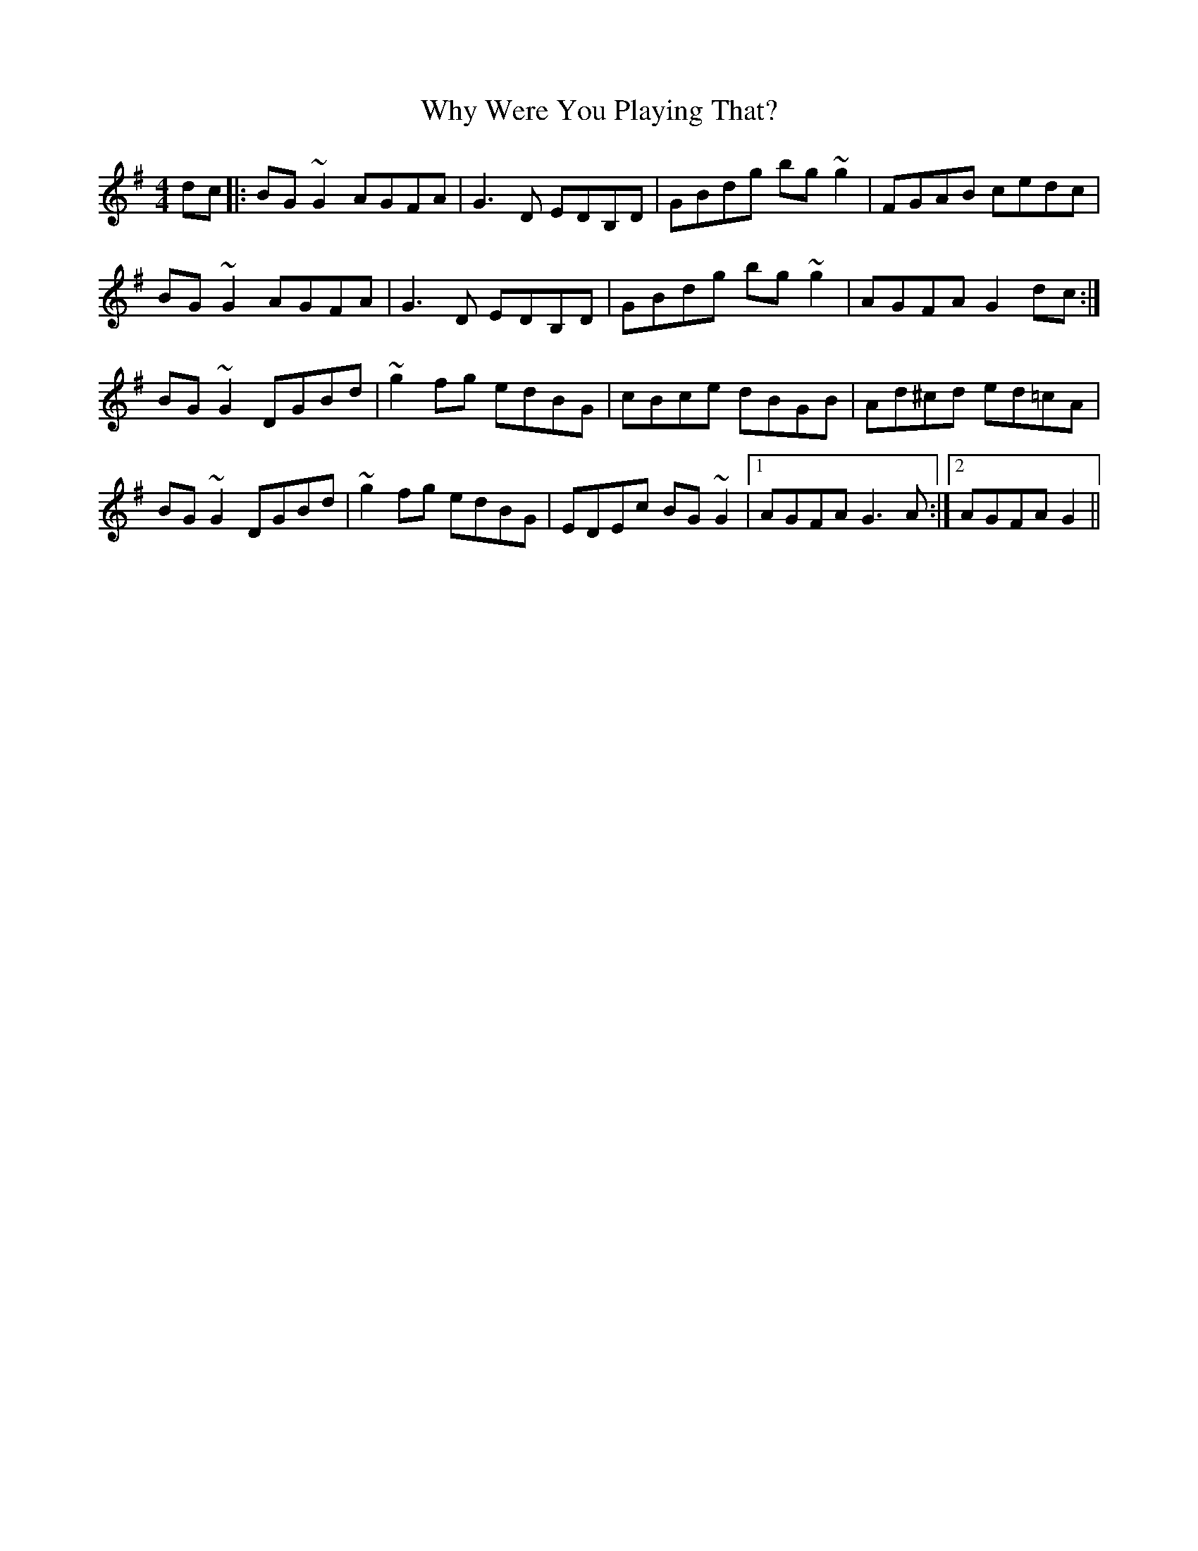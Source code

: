X: 42823
T: Why Were You Playing That?
R: reel
M: 4/4
K: Gmajor
dc|:BG~G2 AGFA|G3D EDB,D|GBdg bg~g2|FGAB cedc|
BG~G2 AGFA|G3D EDB,D|GBdg bg~g2|AGFA G2dc:|
BG~G2 DGBd|~g2fg edBG|cBce dBGB|Ad^cd ed=cA|
BG~G2 DGBd|~g2fg edBG|EDEc BG~G2|1 AGFA G3 A:|2 AGFA G2||

